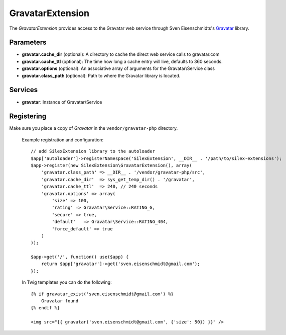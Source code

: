 GravatarExtension
=================

The *GravatarExtension* provides access to the Gravatar web service
through Sven Eisenschmidts's `Gravatar <https://github.com/fate/Gravatar-php>`_
library.

Parameters
----------

* **gravatar.cache_dir** (optional): A directory to cache the direct web service calls to gravatar.com

* **gravatar.cache_ttl** (optional): The time how long a cache entry will live, defaults to 360 seconds. 

* **gravatar.options** (optional): An associative array of arguments for the Gravatar\\Service class

* **gravatar.class_path** (optional): Path to where the Gravatar library is located.

Services
--------

* **gravatar**: Instance of Gravatar\\Service


Registering
-----------

Make sure you place a copy of *Gravatar* in the ``vendor/gravatar-php``
directory.

  Example registration and configuration::

    // add SilexExtension library to the autoloader 
    $app['autoloader']->registerNamespace('SilexExtension', __DIR__ . '/path/to/silex-extensions');
    $app->register(new SilexExtension\GravatarExtension(), array(
        'gravatar.class_path' => __DIR__ . '/vendor/gravatar-php/src',
        'gravatar.cache_dir'  => sys_get_temp_dir() . '/gravatar',
        'gravatar.cache_ttl'  => 240, // 240 seconds
        'gravatar.options' => array(
            'size' => 100,
            'rating' => Gravatar\Service::RATING_G,
            'secure' => true,
            'default'   => Gravatar\Service::RATING_404,
            'force_default' => true
        )    
    ));
    
    $app->get('/', function() use($app) {
        return $app['gravatar']->get('sven.eisenschmidt@gmail.com');
    });
    
  In Twig templates you can do the following::

    {% if gravatar_exist('sven.eisenschmidt@gmail.com') %}
        Gravatar found
    {% endif %}

    <img src="{{ gravatar('sven.eisenschmidt@gmail.com', {'size': 50}) }}" />
